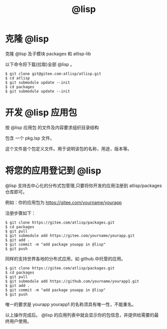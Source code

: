 #+title: @lisp 

* 克隆 @lisp 
  克隆 @lisp 及子模块 packages 和 atlisp-lib 

  以下命令将下载(拉取)全部 @lisp 。
#+BEGIN_SRC 
$ git clone git@gitee.com:atlisp/atlisp.git 
$ cd atlisp
$ git submodule update --init
$ cd packages
$ git submodule update --init 
#+END_SRC

* 开发 @lisp 应用包

  按 @lisp 应用包 的文件及内容要求组织目录结构

  包含 一个 pkg.lsp 文件。

  这个文件是个包定义文件。用于说明该包的名称，用途，版本等。

* 将您的应用登记到 @lisp

  @lisp 支持去中心化的分布式包管理,只要将你开发的应用注册到 atlisp/packages 仓库即可。

  例如：你的应用包为 https://gitee.com/yourname/yourapp

  注册步骤如下：
#+BEGIN_SRC 
$ git clone https://gitee.com/atlisp/packages.git
$ cd packages
$ git pull
$ git submodule add https://gitee.com/yourname/yourapp.git
$ git add .
$ git commit -m "add package youapp in @lisp"
$ git push 
#+END_SRC

  同样的支持世界各地的分布式应用，如  github.中托管的应用。

#+BEGIN_SRC 
$ git clone https://gitee.com/atlisp/packages.git
$ cd packages
$ git pull
$ git submodule add https://github.com/yourname/yourapp1.git
$ git add .
$ git commit -m "add package youapp in @lisp"
$ git push 
#+END_SRC

  唯一的要求是 yourapp yourapp1 的名称须具有唯一性，不能重名。

  以上操作完成后。 @lisp 的应用列表中就会显示你的包信息，并提供给需要的最终用户使用。




